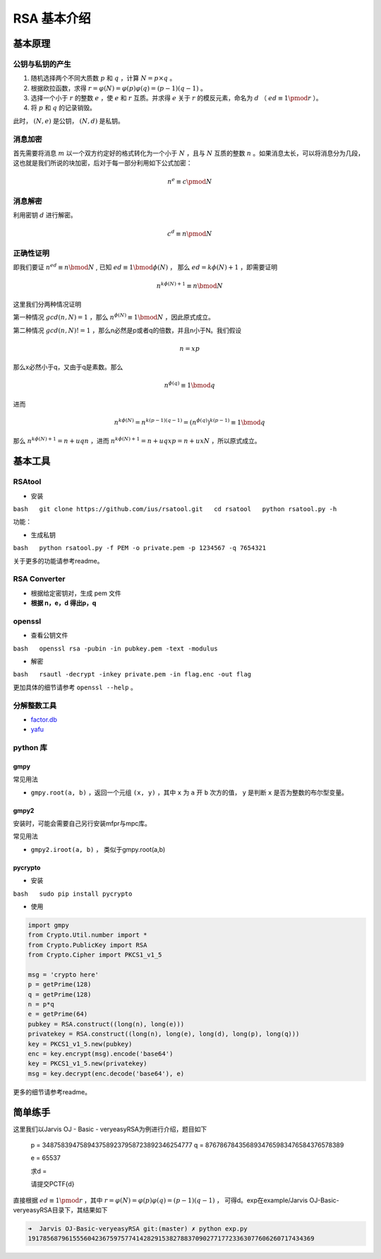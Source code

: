..

RSA 基本介绍
=============

基本原理
^^^^^^^^^^^^

公钥与私钥的产生
----------------

1. 随机选择两个不同大质数 :math:`p` 和 :math:`q` ，计算
   :math:`N=p \times q` 。
2. 根据欧拉函数，求得
   :math:`r=\varphi (N)=\varphi (p)\varphi (q)=(p-1)(q-1)` 。
3. 选择一个小于 :math:`r` 的整数 :math:`e` ，使 :math:`e` 和 :math:`r`
   互质。并求得 :math:`e` 关于 :math:`r` 的模反元素，命名为
   :math:`d` （ :math:`ed\equiv 1 \pmod r` ）。
4. 将 :math:`p` 和 :math:`q` 的记录销毁。

此时， :math:`(N,e)` 是公钥， :math:`(N,d)` 是私钥。

消息加密
--------

首先需要将消息 :math:`m` 以一个双方约定好的格式转化为一个小于
:math:`N` ，且与 :math:`N` 互质的整数
:math:`n` 。如果消息太长，可以将消息分为几段，这也就是我们所说的块加密，后对于每一部分利用如下公式加密：

.. math::

   n^{e}\equiv c\pmod N

消息解密
--------

利用密钥 :math:`d` 进行解密。

.. math::

   c^{d}\equiv n\pmod N

正确性证明
----------

即我们要证 :math:`n^{ed} \equiv n \bmod N` ,
已知 :math:`ed \equiv 1 \bmod \phi(N)` ，
那么 :math:`ed=k\phi(N)+1` ，即需要证明

.. math::

   n^{k\phi(N)+1}  \equiv n \bmod N

这里我们分两种情况证明

第一种情况 :math:`gcd(n,N)=1` ，那么 :math:`n^{\phi(N)} \equiv 1 \bmod N` ，因此原式成立。

第二种情况 :math:`gcd(n,N)!=1` ，那么n必然是p或者q的倍数，并且n小于N。我们假设

.. math::

   n=xp

那么x必然小于q，又由于q是素数。那么

.. math::

   n^{\phi(q)} \equiv 1 \bmod q

进而

.. math::


   n^{k\phi(N)}=n^{k(p-1)(q-1)}=(n^{\phi(q)})^{k(p-1)} \equiv 1 \bmod q

那么 :math:`n^{k\phi(N)+1}=n+uqn` ，进而 :math:`n^{k\phi(N)+1}=n+uqxp=n+uxN` ，所以原式成立。

基本工具
^^^^^^^^^

RSAtool
-------

-  安装

``bash   git clone https://github.com/ius/rsatool.git   cd rsatool   python rsatool.py -h``

功能：

-  生成私钥

``bash   python rsatool.py -f PEM -o private.pem -p 1234567 -q 7654321``

关于更多的功能请参考readme。

RSA Converter
-------------

-  根据给定密钥对，生成 pem 文件
-  **根据 n，e，d 得出p，q**

openssl
-------

-  查看公钥文件

``bash   openssl rsa -pubin -in pubkey.pem -text -modulus``

-  解密

``bash   rsautl -decrypt -inkey private.pem -in flag.enc -out flag``

更加具体的细节请参考 ``openssl --help`` 。

分解整数工具
------------

-  `factor.db <http://factordb.com/>`_
-  `yafu <https://sourceforge.net/projects/yafu/>`_

python 库
---------

gmpy
~~~~

常见用法

-  ``gmpy.root(a, b)`` ，返回一个元组 ``(x, y)`` ，其中 ``x`` 为 ``a``
   开 ``b`` 次方的值， ``y`` 是判断 ``x`` 是否为整数的布尔型变量。

gmpy2
~~~~~

安装时，可能会需要自己另行安装mfpr与mpc库。

常见用法

-  ``gmpy2.iroot(a, b)`` ， 类似于gmpy.root(a,b)

pycrypto
~~~~~~~~

-  安装

``bash   sudo pip install pycrypto``

-  使用

.. code-block:: python

	import gmpy
	from Crypto.Util.number import *
	from Crypto.PublicKey import RSA
	from Crypto.Cipher import PKCS1_v1_5

	msg = 'crypto here'
	p = getPrime(128)
	q = getPrime(128)
	n = p*q
	e = getPrime(64)
	pubkey = RSA.construct((long(n), long(e)))
	privatekey = RSA.construct((long(n), long(e), long(d), long(p), long(q)))
	key = PKCS1_v1_5.new(pubkey)
	enc = key.encrypt(msg).encode('base64')
	key = PKCS1_v1_5.new(privatekey)
	msg = key.decrypt(enc.decode('base64'), e)


更多的细节请参考readme。

简单练手
^^^^^^^^^^^

这里我们以Jarvis OJ - Basic - veryeasyRSA为例进行介绍，题目如下

    p = 3487583947589437589237958723892346254777 q =
    8767867843568934765983476584376578389

    e = 65537

    求d =

    请提交PCTF{d}

直接根据 :math:`ed\equiv 1 \pmod r` ，其中
:math:`r=\varphi (N)=\varphi (p)\varphi (q)=(p-1)(q-1)` ，
可得d。exp在example/Jarvis OJ-Basic-veryeasyRSA目录下，其结果如下

.. code:: shell

    ➜  Jarvis OJ-Basic-veryeasyRSA git:(master) ✗ python exp.py       
    19178568796155560423675975774142829153827883709027717723363077606260717434369
